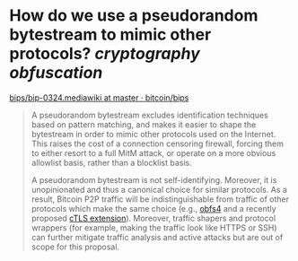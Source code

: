 * How do we use a pseudorandom bytestream to mimic other protocols? [[cryptography]] [[obfuscation]]
[[https://github.com/bitcoin/bips/blob/master/bip-0324.mediawiki][bips/bip-0324.mediawiki at master · bitcoin/bips]]
#+BEGIN_QUOTE
A pseudorandom bytestream excludes identification techniques based on pattern matching, and makes it easier to shape the bytestream in order to mimic other protocols used on the Internet. This raises the cost of a connection censoring firewall, forcing them to either resort to a full MitM attack, or operate on a more obvious allowlist basis, 
rather than a blocklist basis.

A pseudorandom bytestream is not self-identifying. Moreover, it is unopinionated and thus a canonical choice for similar protocols. As a result, Bitcoin P2P traffic will be indistinguishable from traffic of other protocols which make the same choice (e.g., [[https://gitlab.com/yawning/obfs4][obfs4]] and a recently proposed [[https://datatracker.ietf.org/doc/draft-cpbs-pseudorandom-ctls/][cTLS extension]]). Moreover, traffic shapers and protocol wrappers (for example, making 
the traffic look like HTTPS or SSH) can further mitigate traffic analysis and active attacks but are out of scope for this proposal.
#+END_QUOTE
